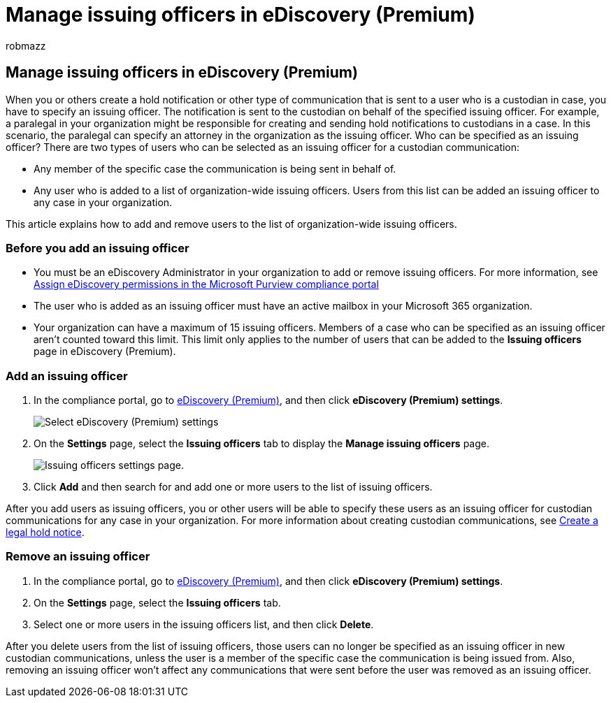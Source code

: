 = Manage issuing officers in eDiscovery (Premium)
:audience: Admin
:author: robmazz
:description: You can add organization-wide issuing officers in eDiscovery (Premium) so they can be added to any custodial communication in any case in your organization.
:f1.keywords: ["NOCSH"]
:manager: laurawi
:ms.author: robmazz
:ms.collection: ["tier1", "M365-security-compliance", "ediscovery"]
:ms.date:
:ms.localizationpriority: medium
:ms.service: O365-seccomp
:ms.topic: article
:search.appverid: ["MOE150", "MET150"]

== Manage issuing officers in eDiscovery (Premium)

When you or others create a hold notification or other type of communication that is sent to a user who is a custodian in case, you have to specify an issuing officer.
The notification is sent to the custodian on behalf of the specified issuing officer.
For example, a paralegal in your organization might be responsible for creating and sending hold notifications to custodians in a case.
In this scenario, the paralegal can specify an attorney in the organization as the issuing officer.
Who can be specified as an issuing officer?
There are two types of users who can be selected as an issuing officer for a custodian communication:

* Any member of the specific case the communication is being sent in behalf of.
* Any user who is added to a list of organization-wide issuing officers.
Users from this list can be added an issuing officer to any case in your organization.

This article explains how to add and remove users to the list of organization-wide issuing officers.

=== Before you add an issuing officer

* You must be an eDiscovery Administrator in your organization to add or remove issuing officers.
For more information, see xref:assign-ediscovery-permissions.adoc[Assign eDiscovery permissions in the Microsoft Purview compliance portal]
* The user who is added as an issuing officer must have an active mailbox in your Microsoft 365 organization.
* Your organization can have a maximum of 15 issuing officers.
Members of a case who can be specified as an issuing officer aren't counted toward this limit.
This limit only applies to the number of users that can be added to the *Issuing officers* page in eDiscovery (Premium).

=== Add an issuing officer

. In the compliance portal, go to https://go.microsoft.com/fwlink/p/?linkid=2173764[eDiscovery (Premium)], and then click *eDiscovery (Premium) settings*.
+
image::..\media\HistoricalVersions1.png[Select eDiscovery (Premium) settings]

. On the *Settings* page, select the *Issuing officers* tab to display the *Manage issuing officers* page.
+
image::..\media\AeDIssuingOfficers1.png[Issuing officers settings page.]

. Click *Add* and then search for and add one or more users to the list of issuing officers.

After you add users as issuing officers, you or other users will be able to specify these users as an issuing officer for custodian communications for any case in your organization.
For more information about creating custodian communications, see xref:create-hold-notification.adoc[Create a legal hold notice].

=== Remove an issuing officer

. In the compliance portal, go to https://go.microsoft.com/fwlink/p/?linkid=2173764[eDiscovery (Premium)], and then click *eDiscovery (Premium) settings*.
. On the *Settings* page, select the *Issuing officers* tab.
. Select one or more users in the issuing officers list, and then click *Delete*.

After you delete users from the list of issuing officers, those users can no longer be specified as an issuing officer in new custodian communications, unless the user is a member of the specific case the communication is being issued from.
Also, removing an issuing officer won't affect any communications that were sent before the user was removed as an issuing officer.
